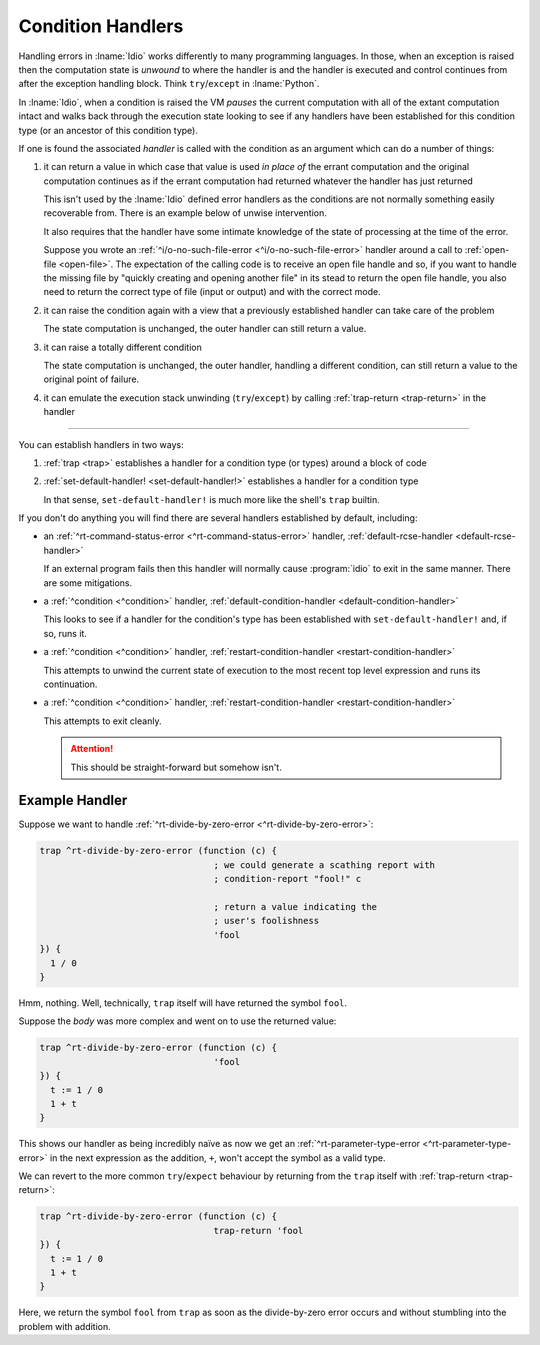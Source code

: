 .. _`condition handlers`:

Condition Handlers
------------------

Handling errors in :lname:`Idio` works differently to many programming
languages.  In those, when an exception is raised then the computation
state is *unwound* to where the handler is and the handler is executed
and control continues from after the exception handling block.  Think
``try``/``except`` in :lname:`Python`.

In :lname:`Idio`, when a condition is raised the VM *pauses* the
current computation with all of the extant computation intact and
walks back through the execution state looking to see if any handlers
have been established for this condition type (or an ancestor of this
condition type).

If one is found the associated *handler* is called with the condition
as an argument which can do a number of things:

#. it can return a value in which case that value is used *in place
   of* the errant computation and the original computation continues
   as if the errant computation had returned whatever the handler has
   just returned

   This isn't used by the :lname:`Idio` defined error handlers as the
   conditions are not normally something easily recoverable from.
   There is an example below of unwise intervention.

   It also requires that the handler have some intimate knowledge of
   the state of processing at the time of the error.

   Suppose you wrote an :ref:`^i/o-no-such-file-error
   <^i/o-no-such-file-error>` handler around a call to :ref:`open-file
   <open-file>`.  The expectation of the calling code is to receive an
   open file handle and so, if you want to handle the missing file by
   "quickly creating and opening another file" in its stead to return
   the open file handle, you also need to return the correct type of
   file (input or output) and with the correct mode.

#. it can raise the condition again with a view that a previously
   established handler can take care of the problem

   The state computation is unchanged, the outer handler can still
   return a value.

#. it can raise a totally different condition

   The state computation is unchanged, the outer handler, handling a
   different condition, can still return a value to the original point
   of failure.

#. it can emulate the execution stack unwinding (``try``/``except``)
   by calling :ref:`trap-return <trap-return>` in the handler

----

You can establish handlers in two ways:

#. :ref:`trap <trap>` establishes a handler for a condition type (or
   types) around a block of code

#. :ref:`set-default-handler! <set-default-handler!>` establishes a
   handler for a condition type

   In that sense, ``set-default-handler!`` is much more like the
   shell's ``trap`` builtin.

If you don't do anything you will find there are several handlers
established by default, including:

* an :ref:`^rt-command-status-error <^rt-command-status-error>`
  handler, :ref:`default-rcse-handler <default-rcse-handler>`

  If an external program fails then this handler will normally cause
  :program:`idio` to exit in the same manner.  There are some
  mitigations.

* a :ref:`^condition <^condition>` handler,
  :ref:`default-condition-handler <default-condition-handler>`

  This looks to see if a handler for the condition's type has been
  established with ``set-default-handler!`` and, if so, runs it.

* a :ref:`^condition <^condition>` handler,
  :ref:`restart-condition-handler <restart-condition-handler>`

  This attempts to unwind the current state of execution to the most
  recent top level expression and runs its continuation.

* a :ref:`^condition <^condition>` handler,
  :ref:`restart-condition-handler <restart-condition-handler>`

  This attempts to exit cleanly.

  .. attention::

     This should be straight-forward but somehow isn't.

Example Handler
^^^^^^^^^^^^^^^

Suppose we want to handle :ref:`^rt-divide-by-zero-error
<^rt-divide-by-zero-error>`:

.. code-block:: idio

   trap ^rt-divide-by-zero-error (function (c) {
				    ; we could generate a scathing report with
				    ; condition-report "fool!" c

				    ; return a value indicating the
				    ; user's foolishness
				    'fool
   }) {
     1 / 0
   }

Hmm, nothing.  Well, technically, ``trap`` itself will have returned
the symbol ``fool``.

Suppose the `body` was more complex and went on to use the returned
value:

.. code-block:: idio

   trap ^rt-divide-by-zero-error (function (c) {
				    'fool
   }) {
     t := 1 / 0
     1 + t
   }

This shows our handler as being incredibly naïve as now we get an
:ref:`^rt-parameter-type-error <^rt-parameter-type-error>` in the next
expression as the addition, ``+``, won't accept the symbol as a valid
type.

We can revert to the more common ``try``/``expect`` behaviour by
returning from the ``trap`` itself with :ref:`trap-return
<trap-return>`:

.. code-block:: idio

   trap ^rt-divide-by-zero-error (function (c) {
				    trap-return 'fool
   }) {
     t := 1 / 0
     1 + t
   }

Here, we return the symbol ``fool`` from ``trap`` as soon as the
divide-by-zero error occurs and without stumbling into the problem
with addition.
